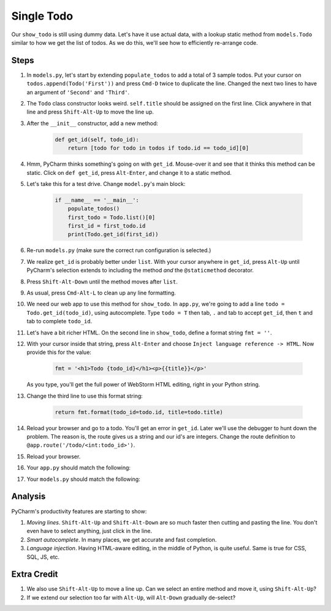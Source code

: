 ===========
Single Todo
===========

Our ``show_todo`` is still using dummy data. Let's have it use actual data,
with a lookup static method from ``models.Todo`` similar to how we get the
list of todos. As we do this, we'll see how to efficiently re-arrange code.

Steps
=====

#. In ``models.py``, let's start by extending ``populate_todos`` to add
   a total of 3 sample todos. Put your cursor on
   ``todos.append(Todo('First'))`` and press ``Cmd-D`` twice to duplicate
   the line. Changed the next two lines to have an argument of ``'Second'``
   and ``'Third'``.

#. The ``Todo`` class constructor looks weird. ``self.title`` should be
   assigned on the first line. Click anywhere in that line and press
   ``Shift-Alt-Up`` to move the line up.

#. After the ``__init__`` constructor, add a new method:

    .. code-block:: python

        def get_id(self, todo_id):
            return [todo for todo in todos if todo.id == todo_id][0]

#. Hmm, PyCharm thinks something's going on with ``get_id``. Mouse-over it
   and see that it thinks this method can be static. Click on
   ``def get_id``, press ``Alt-Enter``, and change it to a static method.

#. Let's take this for a test drive. Change ``model.py``'s main block:

    .. code-block:: python

        if __name__ == '__main__':
            populate_todos()
            first_todo = Todo.list()[0]
            first_id = first_todo.id
            print(Todo.get_id(first_id))

#. Re-run ``models.py`` (make sure the correct run configuration is selected.)

#. We realize ``get_id`` is probably better under ``list``. With your cursor
   anywhere in ``get_id``, press ``Alt-Up`` until PyCharm's selection extends
   to including the method *and* the ``@staticmethod`` decorator.

#. Press ``Shift-Alt-Down`` until the method moves after ``list``.

#. As usual, press ``Cmd-Alt-L`` to clean up any line formatting.

#. We need our web app to use this method for ``show_todo``. In ``app.py``,
   we're going to add a line ``todo = Todo.get_id(todo_id)``, using
   autocomplete. Type ``todo = T`` then tab, ``.`` and tab to accept
   ``get_id``, then ``t`` and tab to complete ``todo_id``.

#. Let's have a bit richer HTML. On the second line in ``show_todo``,
   define a format string ``fmt = ''``.

#. With your cursor inside that string, press ``Alt-Enter`` and choose
   ``Inject language reference -> HTML``. Now provide this for the value:

    .. code-block:: python

     fmt = '<h1>Todo {todo_id}</h1><p>{{title}}</p>'

   As you type, you'll get the full power of WebStorm HTML editing,
   right in your Python string.

#. Change the third line to use this format string:

    .. code-block:: python

      return fmt.format(todo_id=todo.id, title=todo.title)

#. Reload your browser and go to a todo. You'll get an error in ``get_id``.
   Later we'll use the debugger to hunt down the problem. The reason is, the
   route gives us a string and our id's are integers. Change the route
   definition to ``@app.route('/todo/<int:todo_id>')``.

#. Reload your browser.

#. Your ``app.py`` should match the following:

   .. literalinclude:: app.py
    :caption: app.py in Single Todo
    :language: py

#. Your ``models.py`` should match the following:

   .. literalinclude:: models.py
    :caption: models.py in Single Todo
    :language: py

Analysis
========

PyCharm's productivity features are starting to show:

#. *Moving lines*. ``Shift-Alt-Up`` and ``Shift-Alt-Down`` are so much faster
   then cutting and pasting the line. You don't even have to select anything,
   just click in the line.

#. *Smart autocomplete*. In many places, we get accurate and fast completion.

#. *Language injection*. Having HTML-aware editing, in the middle of Python,
   is quite useful. Same is true for CSS, SQL, JS, etc.

Extra Credit
============

#. We also use ``Shift-Alt-Up`` to move a line up. Can we select an entire
   method and move it, using ``Shift-Alt-Up``?

#. If we extend our selection too far with ``Alt-Up``, will ``Alt-Down``
   gradually de-select?

